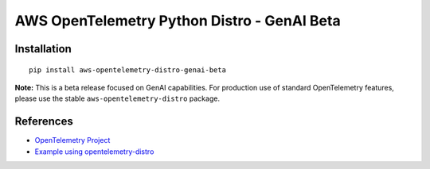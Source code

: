 AWS OpenTelemetry Python Distro - GenAI Beta
============================================

Installation
------------

::

    pip install aws-opentelemetry-distro-genai-beta


**Note:** This is a beta release focused on GenAI capabilities. For production use of standard OpenTelemetry features, please use the stable ``aws-opentelemetry-distro`` package.

References
----------

* `OpenTelemetry Project <https://opentelemetry.io/>`_
* `Example using opentelemetry-distro <https://opentelemetry.io/docs/instrumentation/python/distro/>`_
